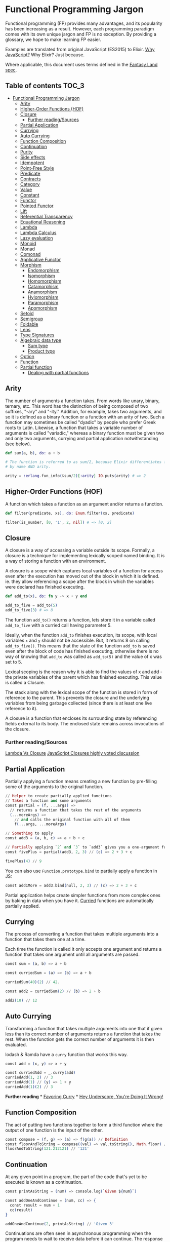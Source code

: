 * Functional Programming Jargon
:PROPERTIES:
:CUSTOM_ID: functional-programming-jargon
:END:

Functional programming (FP) provides many advantages, and its popularity has
been increasing as a result. However, each programming paradigm comes with its
own unique jargon and FP is no exception. By providing a glossary, we hope to
make learning FP easier.

Examples are translated from original JavaScript (ES2015) to Elixir. [[https://github.com/hemanth/functional-programming-jargon/wiki/Why-JavaScript%3F][Why
JavaScript?]] Why Elixir? Just because.

Where applicable, this document uses terms defined in the [[https://github.com/fantasyland/fantasy-land][Fantasy Land spec]].

** Table of contents :TOC_3:
- [[#functional-programming-jargon][Functional Programming Jargon]]
  - [[#arity][Arity]]
  - [[#higher-order-functions-hof][Higher-Order Functions (HOF)]]
  - [[#closure][Closure]]
    - [[#further-readingsources][Further reading/Sources]]
  - [[#partial-application][Partial Application]]
  - [[#currying][Currying]]
  - [[#auto-currying][Auto Currying]]
  - [[#function-composition][Function Composition]]
  - [[#continuation][Continuation]]
  - [[#purity][Purity]]
  - [[#side-effects][Side effects]]
  - [[#idempotent][Idempotent]]
  - [[#point-free-style][Point-Free Style]]
  - [[#predicate][Predicate]]
  - [[#contracts][Contracts]]
  - [[#category][Category]]
  - [[#value][Value]]
  - [[#constant][Constant]]
  - [[#functor][Functor]]
  - [[#pointed-functor][Pointed Functor]]
  - [[#lift][Lift]]
  - [[#referential-transparency][Referential Transparency]]
  - [[#equational-reasoning][Equational Reasoning]]
  - [[#lambda][Lambda]]
  - [[#lambda-calculus][Lambda Calculus]]
  - [[#lazy-evaluation][Lazy evaluation]]
  - [[#monoid][Monoid]]
  - [[#monad][Monad]]
  - [[#comonad][Comonad]]
  - [[#applicative-functor][Applicative Functor]]
  - [[#morphism][Morphism]]
    - [[#endomorphism][Endomorphism]]
    - [[#isomorphism][Isomorphism]]
    - [[#homomorphism][Homomorphism]]
    - [[#catamorphism][Catamorphism]]
    - [[#anamorphism][Anamorphism]]
    - [[#hylomorphism][Hylomorphism]]
    - [[#paramorphism][Paramorphism]]
    - [[#apomorphism][Apomorphism]]
  - [[#setoid][Setoid]]
  - [[#semigroup][Semigroup]]
  - [[#foldable][Foldable]]
  - [[#lens][Lens]]
  - [[#type-signatures][Type Signatures]]
  - [[#algebraic-data-type][Algebraic data type]]
    - [[#sum-type][Sum type]]
    - [[#product-type][Product type]]
  - [[#option][Option]]
  - [[#function][Function]]
  - [[#partial-function][Partial function]]
    - [[#dealing-with-partial-functions][Dealing with partial functions]]

** Arity
:PROPERTIES:
:CUSTOM_ID: arity
:END:

The number of arguments a function takes. From words like unary, binary,
ternary, etc. This word has the distinction of being composed of two suffixes,
"-ary" and "-ity." Addition, for example, takes two arguments, and so it is
defined as a binary function or a function with an arity of two. Such a
function may sometimes be called "dyadic" by people who prefer Greek roots to
Latin. Likewise, a function that takes a variable number of arguments is called
"variadic," whereas a binary function must be given two and only two arguments,
currying and partial application notwithstanding (see below).

#+BEGIN_SRC elixir
def sum(a, b), do: a + b

# The function is referred to as sum/2, because Elixir differentiates functions
# by name AND arity.

arity = :erlang.fun_info(&sum/2)[:arity] IO.puts(arity) # => 2
#+END_SRC

** Higher-Order Functions (HOF)
:PROPERTIES:
:CUSTOM_ID: higher-order-functions-hof
:END:

A function which takes a function as an argument and/or returns a function.

#+BEGIN_SRC elixir
def filter(predicate, xs), do: Enum.filter(xs, predicate)

filter(is_number, [0, '1', 2, nil]) # => [0, 2]
#+END_SRC

** Closure
:PROPERTIES:
:CUSTOM_ID: closure
:END:

A closure is a way of accessing a variable outside its scope. Formally, a
closure is a technique for implementing lexically scoped named binding. It is a
way of storing a function with an environment.

A closure is a scope which captures local variables of a function for access
even after the execution has moved out of the block in which it is defined. ie.
they allow referencing a scope after the block in which the variables were
declared has finished executing.

#+BEGIN_SRC elixir
def add_to(x), do: fn y -> x + y end

add_to_five = add_to(5)
add_to_five(3) # => 8
#+END_SRC

The function =add_to()= returns a function, lets store it in a variable called
=add_to_five= with a curried call having parameter 5.

Ideally, when the function =add_to= finishes execution, its scope, with local
variables =x= and =y= should not be accessible. But, it returns 8 on calling
=add_to_five()=. This means that the state of the function =add_to= is saved
even after the block of code has finished executing, otherwise there is no way
of knowing that =add_to= was called as =add_to(5)= and the value of x was set
to 5.

Lexical scoping is the reason why it is able to find the values of x and add -
the private variables of the parent which has finished executing. This value is
called a Closure.

The stack along with the lexical scope of the function is stored in form of
reference to the parent. This prevents the closure and the underlying variables
from being garbage collected (since there is at least one live reference to it).

A closure is a function that encloses its surrounding state by
referencing fields external to its body. The enclosed state remains
across invocations of the closure.

*** Further reading/Sources
[[http://stackoverflow.com/questions/220658/what-is-the-difference-between-a-closure-and-a-lambda][Lambda Vs Closure]]
[[http://stackoverflow.com/questions/111102/how-do-javascript-closures-work][JavaScript Closures highly voted discussion]]

** Partial Application
:PROPERTIES:
:CUSTOM_ID: partial-application
:END:

Partially applying a function means creating a new function by
pre-filling some of the arguments to the original function.

#+BEGIN_SRC elixir
    // Helper to create partially applied functions
    // Takes a function and some arguments
    const partial = (f, ...args) =>
      // returns a function that takes the rest of the arguments
      (...moreArgs) =>
        // and calls the original function with all of them
        f(...args, ...moreArgs)

    // Something to apply
    const add3 = (a, b, c) => a + b + c

    // Partially applying `2` and `3` to `add3` gives you a one-argument function
    const fivePlus = partial(add3, 2, 3) // (c) => 2 + 3 + c

    fivePlus(4) // 9
#+END_SRC

You can also use =Function.prototype.bind= to partially apply a function
in JS:

#+BEGIN_SRC elixir
    const add1More = add3.bind(null, 2, 3) // (c) => 2 + 3 + c
#+END_SRC

Partial application helps create simpler functions from more complex
ones by baking in data when you have it. [[#currying][Curried]]
functions are automatically partially applied.

** Currying
:PROPERTIES:
:CUSTOM_ID: currying
:END:

The process of converting a function that takes multiple arguments into
a function that takes them one at a time.

Each time the function is called it only accepts one argument and
returns a function that takes one argument until all arguments are
passed.

#+BEGIN_SRC elixir
    const sum = (a, b) => a + b

    const curriedSum = (a) => (b) => a + b

    curriedSum(40)(2) // 42.

    const add2 = curriedSum(2) // (b) => 2 + b

    add2(10) // 12
#+END_SRC

** Auto Currying
:PROPERTIES:
:CUSTOM_ID: auto-currying
:END:

Transforming a function that takes multiple arguments into one that if
given less than its correct number of arguments returns a function that
takes the rest. When the function gets the correct number of arguments
it is then evaluated.

lodash & Ramda have a =curry= function that works this way.

#+BEGIN_SRC elixir
    const add = (x, y) => x + y

    const curriedAdd = _.curry(add)
    curriedAdd(1, 2) // 3
    curriedAdd(1) // (y) => 1 + y
    curriedAdd(1)(2) // 3
#+END_SRC

*Further reading* * [[http://fr.umio.us/favoring-curry/][Favoring
Curry]] * [[https://www.youtube.com/watch?v=m3svKOdZijA][Hey Underscore,
You're Doing It Wrong!]]

** Function Composition
:PROPERTIES:
:CUSTOM_ID: function-composition
:END:

The act of putting two functions together to form a third function where
the output of one function is the input of the other.

#+BEGIN_SRC elixir
    const compose = (f, g) => (a) => f(g(a)) // Definition
    const floorAndToString = compose((val) => val.toString(), Math.floor) // Usage
    floorAndToString(121.212121) // '121'
#+END_SRC

** Continuation
:PROPERTIES:
:CUSTOM_ID: continuation
:END:

At any given point in a program, the part of the code that's yet to be
executed is known as a continuation.

#+BEGIN_SRC elixir
    const printAsString = (num) => console.log(`Given ${num}`)

    const addOneAndContinue = (num, cc) => {
      const result = num + 1
      cc(result)
    }

    addOneAndContinue(2, printAsString) // 'Given 3'
#+END_SRC

Continuations are often seen in asynchronous programming when the
program needs to wait to receive data before it can continue. The
response is often passed off to the rest of the program, which is the
continuation, once it's been received.

#+BEGIN_SRC elixir
    const continueProgramWith = (data) => {
      // Continues program with data
    }

    readFileAsync('path/to/file', (err, response) => {
      if (err) {
        // handle error
        return
      }
      continueProgramWith(response)
    })
#+END_SRC

** Purity
:PROPERTIES:
:CUSTOM_ID: purity
:END:

A function is pure if the return value is only determined by its input
values, and does not produce side effects.

#+BEGIN_SRC elixir
    const greet = (name) => `Hi, ${name}`

    greet('Brianne') // 'Hi, Brianne'
#+END_SRC

As opposed to each of the following:

#+BEGIN_SRC elixir
    window.name = 'Brianne'

    const greet = () => `Hi, ${window.name}`

    greet() // "Hi, Brianne"
#+END_SRC

The above example's output is based on data stored outside of the
function...

#+BEGIN_SRC elixir
    let greeting

    const greet = (name) => {
      greeting = `Hi, ${name}`
    }

    greet('Brianne')
    greeting // "Hi, Brianne"
#+END_SRC

... and this one modifies state outside of the function.

** Side effects
:PROPERTIES:
:CUSTOM_ID: side-effects
:END:

A function or expression is said to have a side effect if apart from
returning a value, it interacts with (reads from or writes to) external
mutable state.

#+BEGIN_SRC elixir
    const differentEveryTime = new Date()
#+END_SRC

#+BEGIN_SRC elixir
    console.log('IO is a side effect!')
#+END_SRC

** Idempotent
:PROPERTIES:
:CUSTOM_ID: idempotent
:END:

A function is idempotent if reapplying it to its result does not produce
a different result.

#+BEGIN_SRC elixir
    f(f(x)) ≍ f(x)
#+END_SRC

#+BEGIN_SRC elixir
    Math.abs(Math.abs(10))
#+END_SRC

#+BEGIN_SRC elixir
    sort(sort(sort([2, 1])))
#+END_SRC

** Point-Free Style
:PROPERTIES:
:CUSTOM_ID: point-free-style
:END:

Writing functions where the definition does not explicitly identify the
arguments used. This style usually requires [[#currying][currying]] or
other [[#higher-order-functions-hof][Higher-Order functions]]. A.K.A
Tacit programming.

#+BEGIN_SRC elixir
    // Given
    const map = (fn) => (list) => list.map(fn)
    const add = (a) => (b) => a + b

    // Then

    // Not points-free - `numbers` is an explicit argument
    const incrementAll = (numbers) => map(add(1))(numbers)

    // Points-free - The list is an implicit argument
    const incrementAll2 = map(add(1))
#+END_SRC

=incrementAll= identifies and uses the parameter =numbers=, so it is not
points-free. =incrementAll2= is written just by combining functions and
values, making no mention of its arguments. It *is* points-free.

Points-free function definitions look just like normal assignments
without =function= or ==>=.

** Predicate
:PROPERTIES:
:CUSTOM_ID: predicate
:END:

A predicate is a function that returns true or false for a given value.
A common use of a predicate is as the callback for array filter.

#+BEGIN_SRC elixir
    const predicate = (a) => a > 2

    ;[1, 2, 3, 4].filter(predicate) // [3, 4]
#+END_SRC

** Contracts
:PROPERTIES:
:CUSTOM_ID: contracts
:END:

A contract specifies the obligations and guarantees of the behavior from
a function or expression at runtime. This acts as a set of rules that
are expected from the input and output of a function or expression, and
errors are generally reported whenever a contract is violated.

#+BEGIN_SRC elixir
    // Define our contract : int -> boolean
    const contract = (input) => {
      if (typeof input === 'number') return true
      throw new Error('Contract violated: expected int -> boolean')
    }

    const addOne = (num) => contract(num) && num + 1

    addOne(2) // 3
    addOne('some string') // Contract violated: expected int -> boolean
#+END_SRC

** Category
:PROPERTIES:
:CUSTOM_ID: category
:END:

A category in category theory is a collection of objects and morphisms
between them. In programming, typically types act as the objects and
functions as morphisms.

To be a valid category 3 rules must be met:

1. There must be an identity morphism that maps an object to itself.
   Where =a= is an object in some category, there must be a function
   from =a -> a=.
2. Morphisms must compose. Where =a=, =b=, and =c= are objects in some
   category, and =f= is a morphism from =a -> b=, and =g= is a morphism
   from =b -> c=; =g(f(x))= must be equivalent to =(g • f)(x)=.
3. Composition must be associative =f • (g • h)= is the same as
   =(f • g) • h=

Since these rules govern composition at very abstract level, category
theory is great at uncovering new ways of composing things.

*Further reading*

- [[https://bartoszmilewski.com/2014/10/28/category-theory-for-programmers-the-preface/][Category
  Theory for Programmers]]

** Value
:PROPERTIES:
:CUSTOM_ID: value
:END:

Anything that can be assigned to a variable.

#+BEGIN_SRC elixir
    5
    Object.freeze({name: 'John', age: 30}) // The `freeze` function enforces immutability.
    ;(a) => a
    ;[1]
    undefined
#+END_SRC

** Constant
:PROPERTIES:
:CUSTOM_ID: constant
:END:

A variable that cannot be reassigned once defined.

#+BEGIN_SRC elixir
    const five = 5
    const john = Object.freeze({name: 'John', age: 30})
#+END_SRC

Constants are [[#referential-transparency][referentially transparent]].
That is, they can be replaced with the values that they represent
without affecting the result.

With the above two constants the following expression will always return
=true=.

#+BEGIN_SRC elixir
    john.age + five === ({name: 'John', age: 30}).age + (5)
#+END_SRC

** Functor
:PROPERTIES:
:CUSTOM_ID: functor
:END:

An object that implements a =map= function which, while running over
each value in the object to produce a new object, adheres to two rules:

*Preserves identity*

#+BEGIN_SRC elixir
    object.map(x => x) ≍ object
#+END_SRC

*Composable*

#+BEGIN_SRC elixir
    object.map(compose(f, g)) ≍ object.map(g).map(f)
#+END_SRC

(=f=, =g= are arbitrary functions)

A common functor in JavaScript is =Array= since it abides to the two
functor rules:

#+BEGIN_SRC elixir
    ;[1, 2, 3].map(x => x) // = [1, 2, 3]
#+END_SRC

and

#+BEGIN_SRC elixir
    const f = x => x + 1
    const g = x => x * 2

    ;[1, 2, 3].map(x => f(g(x))) // = [3, 5, 7]
    ;[1, 2, 3].map(g).map(f)     // = [3, 5, 7]
#+END_SRC

** Pointed Functor
:PROPERTIES:
:CUSTOM_ID: pointed-functor
:END:

An object with an =of= function that puts /any/ single value into it.

ES2015 adds =Array.of= making arrays a pointed functor.

#+BEGIN_SRC elixir
    Array.of(1) // [1]
#+END_SRC

** Lift
:PROPERTIES:
:CUSTOM_ID: lift
:END:

Lifting is when you take a value and put it into an object like a
[[#pointed-functor][functor]]. If you lift a function into an
[[#applicative-functor][Applicative Functor]] then you can make it work
on values that are also in that functor.

Some implementations have a function called =lift=, or =liftA2= to make
it easier to run functions on functors.

#+BEGIN_SRC elixir
    const liftA2 = (f) => (a, b) => a.map(f).ap(b) // note it's `ap` and not `map`.

    const mult = a => b => a * b

    const liftedMult = liftA2(mult) // this function now works on functors like array

    liftedMult([1, 2], [3]) // [3, 6]
    liftA2(a => b => a + b)([1, 2], [3, 4]) // [4, 5, 5, 6]
#+END_SRC

Lifting a one-argument function and applying it does the same thing as
=map=.

#+BEGIN_SRC elixir
    const increment = (x) => x + 1

    lift(increment)([2]) // [3]
    ;[2].map(increment) // [3]
#+END_SRC

** Referential Transparency
:PROPERTIES:
:CUSTOM_ID: referential-transparency
:END:

An expression that can be replaced with its value without changing the
behavior of the program is said to be referentially transparent.

Say we have function greet:

#+BEGIN_SRC elixir
    const greet = () => 'Hello World!'
#+END_SRC

Any invocation of =greet()= can be replaced with =Hello World!= hence
greet is referentially transparent.

** Equational Reasoning
:PROPERTIES:
:CUSTOM_ID: equational-reasoning
:END:

When an application is composed of expressions and devoid of side
effects, truths about the system can be derived from the parts.

** Lambda
:PROPERTIES:
:CUSTOM_ID: lambda
:END:

An anonymous function that can be treated like a value.

#+BEGIN_SRC elixir
    ;(function (a) {
      return a + 1
    })

    ;(a) => a + 1
#+END_SRC

Lambdas are often passed as arguments to Higher-Order functions.

#+BEGIN_SRC elixir
    ;[1, 2].map((a) => a + 1) // [2, 3]
#+END_SRC

You can assign a lambda to a variable.

#+BEGIN_SRC elixir
    const add1 = (a) => a + 1
#+END_SRC

** Lambda Calculus
:PROPERTIES:
:CUSTOM_ID: lambda-calculus
:END:

A branch of mathematics that uses functions to create a
[[https://en.wikipedia.org/wiki/Lambda_calculus][universal model of
computation]].

** Lazy evaluation
:PROPERTIES:
:CUSTOM_ID: lazy-evaluation
:END:

Lazy evaluation is a call-by-need evaluation mechanism that delays the
evaluation of an expression until its value is needed. In functional
languages, this allows for structures like infinite lists, which would
not normally be available in an imperative language where the sequencing
of commands is significant.

#+BEGIN_SRC elixir
    const rand = function*() {
      while (1 < 2) {
        yield Math.random()
      }
    }
#+END_SRC

#+BEGIN_SRC elixir
    const randIter = rand()
    randIter.next() // Each execution gives a random value, expression is evaluated on need.
#+END_SRC

** Monoid
:PROPERTIES:
:CUSTOM_ID: monoid
:END:

An object with a function that "combines" that object with another of
the same type.

One simple monoid is the addition of numbers:

#+BEGIN_SRC elixir
    1 + 1 // 2
#+END_SRC

In this case number is the object and =+= is the function.

An "identity" value must also exist that when combined with a value
doesn't change it.

The identity value for addition is =0=.

#+BEGIN_SRC elixir
    1 + 0 // 1
#+END_SRC

It's also required that the grouping of operations will not affect the
result (associativity):

#+BEGIN_SRC elixir
    1 + (2 + 3) === (1 + 2) + 3 // true
#+END_SRC

Array concatenation also forms a monoid:

#+BEGIN_SRC elixir
    ;[1, 2].concat([3, 4]) // [1, 2, 3, 4]
#+END_SRC

The identity value is empty array =[]=

#+BEGIN_SRC elixir
    ;[1, 2].concat([]) // [1, 2]
#+END_SRC

If identity and compose functions are provided, functions themselves
form a monoid:

#+BEGIN_SRC elixir
    const identity = (a) => a
    const compose = (f, g) => (x) => f(g(x))
#+END_SRC

=foo= is any function that takes one argument.

#+BEGIN_SRC elixir
    compose(foo, identity) ≍ compose(identity, foo) ≍ foo
#+END_SRC

** Monad
:PROPERTIES:
:CUSTOM_ID: monad
:END:

A monad is an object with [[#pointed-functor][=of=]] and =chain=
functions. =chain= is like [[#functor][=map=]] except it un-nests the
resulting nested object.

#+BEGIN_SRC elixir
    // Implementation
    Array.prototype.chain = function (f) {
      return this.reduce((acc, it) => acc.concat(f(it)), [])
    }

    // Usage
    Array.of('cat,dog', 'fish,bird').chain((a) => a.split(',')) // ['cat', 'dog', 'fish', 'bird']

    // Contrast to map
    Array.of('cat,dog', 'fish,bird').map((a) => a.split(',')) // [['cat', 'dog'], ['fish', 'bird']]
#+END_SRC

=of= is also known as =return= in other functional languages. =chain= is
also known as =flatmap= and =bind= in other languages.

** Comonad
:PROPERTIES:
:CUSTOM_ID: comonad
:END:

An object that has =extract= and =extend= functions.

#+BEGIN_SRC elixir
    const CoIdentity = (v) => ({
      val: v,
      extract () {
        return this.val
      },
      extend (f) {
        return CoIdentity(f(this))
      }
    })
#+END_SRC

Extract takes a value out of a functor.

#+BEGIN_SRC elixir
    CoIdentity(1).extract() // 1
#+END_SRC

Extend runs a function on the comonad. The function should return the
same type as the comonad.

#+BEGIN_SRC elixir
    CoIdentity(1).extend((co) => co.extract() + 1) // CoIdentity(2)
#+END_SRC

** Applicative Functor
:PROPERTIES:
:CUSTOM_ID: applicative-functor
:END:

An applicative functor is an object with an =ap= function. =ap= applies
a function in the object to a value in another object of the same type.

#+BEGIN_SRC elixir
    // Implementation
    Array.prototype.ap = function (xs) {
      return this.reduce((acc, f) => acc.concat(xs.map(f)), [])
    }

    // Example usage
    ;[(a) => a + 1].ap([1]) // [2]
#+END_SRC

This is useful if you have two objects and you want to apply a binary
function to their contents.

#+BEGIN_SRC elixir
    // Arrays that you want to combine
    const arg1 = [1, 3]
    const arg2 = [4, 5]

    // combining function - must be curried for this to work
    const add = (x) => (y) => x + y

    const partiallyAppliedAdds = [add].ap(arg1) // [(y) => 1 + y, (y) => 3 + y]
#+END_SRC

This gives you an array of functions that you can call =ap= on to get
the result:

#+BEGIN_SRC elixir
    partiallyAppliedAdds.ap(arg2) // [5, 6, 7, 8]
#+END_SRC

** Morphism
:PROPERTIES:
:CUSTOM_ID: morphism
:END:

A transformation function.

*** Endomorphism
:PROPERTIES:
:CUSTOM_ID: endomorphism
:END:

A function where the input type is the same as the output.

#+BEGIN_SRC elixir
    // uppercase :: String -> String
    const uppercase = (str) => str.toUpperCase()

    // decrement :: Number -> Number
    const decrement = (x) => x - 1
#+END_SRC

*** Isomorphism
:PROPERTIES:
:CUSTOM_ID: isomorphism
:END:

A pair of transformations between 2 types of objects that is structural
in nature and no data is lost.

For example, 2D coordinates could be stored as an array =[2,3]= or
object ={x: 2, y: 3}=.

#+BEGIN_SRC elixir
    // Providing functions to convert in both directions makes them isomorphic.
    const pairToCoords = (pair) => ({x: pair[0], y: pair[1]})

    const coordsToPair = (coords) => [coords.x, coords.y]

    coordsToPair(pairToCoords([1, 2])) // [1, 2]

    pairToCoords(coordsToPair({x: 1, y: 2})) // {x: 1, y: 2}
#+END_SRC

*** Homomorphism
:PROPERTIES:
:CUSTOM_ID: homomorphism
:END:

A homomorphism is just a structure preserving map. In fact, a functor is
just a homomorphism between categories as it preserves the original
category's structure under the mapping.

#+BEGIN_SRC elixir
    A.of(f).ap(A.of(x)) == A.of(f(x))

    Either.of(_.toUpper).ap(Either.of("oreos")) == Either.of(_.toUpper("oreos"))
#+END_SRC

*** Catamorphism
:PROPERTIES:
:CUSTOM_ID: catamorphism
:END:

A =reduceRight= function that applies a function against an accumulator
and each value of the array (from right-to-left) to reduce it to a
single value.

#+BEGIN_SRC elixir
    const sum = xs => xs.reduceRight((acc, x) => acc + x, 0)

    sum([1, 2, 3, 4, 5]) // 15
#+END_SRC

*** Anamorphism
:PROPERTIES:
:CUSTOM_ID: anamorphism
:END:

An =unfold= function. An =unfold= is the opposite of =fold= (=reduce=).
It generates a list from a single value.

#+BEGIN_SRC elixir
    const unfold = (f, seed) => {
      function go(f, seed, acc) {
        const res = f(seed);
        return res ? go(f, res[1], acc.concat([res[0]])) : acc;
      }
      return go(f, seed, [])
    }
#+END_SRC

#+BEGIN_SRC elixir
    const countDown = n => unfold((n) => {
      return n <= 0 ? undefined : [n, n - 1]
    }, n)

    countDown(5) // [5, 4, 3, 2, 1]
#+END_SRC

*** Hylomorphism
:PROPERTIES:
:CUSTOM_ID: hylomorphism
:END:

The combination of anamorphism and catamorphism.

*** Paramorphism
:PROPERTIES:
:CUSTOM_ID: paramorphism
:END:

A function just like =reduceRight=. However, there's a difference:

In paramorphism, your reducer's arguments are the current value, the
reduction of all previous values, and the list of values that formed
that reduction.

#+BEGIN_SRC elixir
    // Obviously not safe for lists containing `undefined`,
    // but good enough to make the point.
    const para = (reducer, accumulator, elements) => {
      if (elements.length === 0)
        return accumulator

      const head = elements[0]
      const tail = elements.slice(1)

      return reducer(head, tail, para(reducer, accumulator, tail))
    }

    const suffixes = list => para(
      (x, xs, suffxs) => [xs, ... suffxs],
      [],
      list
    )

    suffixes([1, 2, 3, 4, 5]) // [[2, 3, 4, 5], [3, 4, 5], [4, 5], [5], []]
#+END_SRC

The third parameter in the reducer (in the above example, =[x, ... xs]=)
is kind of like having a history of what got you to your current acc
value.

*** Apomorphism
:PROPERTIES:
:CUSTOM_ID: apomorphism
:END:

it's the opposite of paramorphism, just as anamorphism is the opposite
of catamorphism. Whereas with paramorphism, you combine with access to
the accumulator and what has been accumulated, apomorphism lets you
=unfold= with the potential to return early.

** Setoid
:PROPERTIES:
:CUSTOM_ID: setoid
:END:

An object that has an =equals= function which can be used to compare
other objects of the same type.

Make array a setoid:

#+BEGIN_SRC elixir
    Array.prototype.equals = function (arr) {
      const len = this.length
      if (len !== arr.length) {
        return false
      }
      for (let i = 0; i < len; i++) {
        if (this[i] !== arr[i]) {
          return false
        }
      }
      return true
    }

    ;[1, 2].equals([1, 2]) // true
    ;[1, 2].equals([0]) // false
#+END_SRC

** Semigroup
:PROPERTIES:
:CUSTOM_ID: semigroup
:END:

An object that has a =concat= function that combines it with another
object of the same type.

#+BEGIN_SRC elixir
    ;[1].concat([2]) // [1, 2]
#+END_SRC

** Foldable
:PROPERTIES:
:CUSTOM_ID: foldable
:END:

An object that has a =reduce= function that applies a function against
an accumulator and each element in the array (from left to right) to
reduce it to a single value.

#+BEGIN_SRC elixir
    const sum = (list) => list.reduce((acc, val) => acc + val, 0)
    sum([1, 2, 3]) // 6
#+END_SRC

** Lens
:PROPERTIES:
:CUSTOM_ID: lens
:END:

A lens is a structure (often an object or function) that pairs a getter
and a non-mutating setter for some other data structure.

#+BEGIN_SRC elixir
    // Using [Ramda's lens](http://ramdajs.com/docs/#lens)
    const nameLens = R.lens(
      // getter for name property on an object
      (obj) => obj.name,
      // setter for name property
      (val, obj) => Object.assign({}, obj, {name: val})
    )
#+END_SRC

Having the pair of get and set for a given data structure enables a few
key features.

#+BEGIN_SRC elixir
    const person = {name: 'Gertrude Blanch'}

    // invoke the getter
    R.view(nameLens, person) // 'Gertrude Blanch'

    // invoke the setter
    R.set(nameLens, 'Shafi Goldwasser', person) // {name: 'Shafi Goldwasser'}

    // run a function on the value in the structure
    R.over(nameLens, uppercase, person) // {name: 'GERTRUDE BLANCH'}
#+END_SRC

Lenses are also composable. This allows easy immutable updates to deeply
nested data.

#+BEGIN_SRC elixir
    // This lens focuses on the first item in a non-empty array
    const firstLens = R.lens(
      // get first item in array
      xs => xs[0],
      // non-mutating setter for first item in array
      (val, [__, ...xs]) => [val, ...xs]
    )

    const people = [{name: 'Gertrude Blanch'}, {name: 'Shafi Goldwasser'}]

    // Despite what you may assume, lenses compose left-to-right.
    R.over(compose(firstLens, nameLens), uppercase, people) // [{'name': 'GERTRUDE BLANCH'}, {'name': 'Shafi Goldwasser'}]
#+END_SRC

Other implementations: *
[[https://github.com/calmm-js/partial.lenses][partial.lenses]] - Tasty
syntax sugar and a lot of powerful features *
[[http://www.kovach.me/nanoscope/][nanoscope]] - Fluent-interface

** Type Signatures
:PROPERTIES:
:CUSTOM_ID: type-signatures
:END:

Often functions in JavaScript will include comments that indicate the
types of their arguments and return values.

There's quite a bit of variance across the community but they often
follow the following patterns:

#+BEGIN_SRC elixir
    // functionName :: firstArgType -> secondArgType -> returnType

    // add :: Number -> Number -> Number
    const add = (x) => (y) => x + y

    // increment :: Number -> Number
    const increment = (x) => x + 1
#+END_SRC

If a function accepts another function as an argument it is wrapped in
parentheses.

#+BEGIN_SRC elixir
    // call :: (a -> b) -> a -> b
    const call = (f) => (x) => f(x)
#+END_SRC

The letters =a=, =b=, =c=, =d= are used to signify that the argument can
be of any type. The following version of =map= takes a function that
transforms a value of some type =a= into another type =b=, an array of
values of type =a=, and returns an array of values of type =b=.

#+BEGIN_SRC elixir
    // map :: (a -> b) -> [a] -> [b]
    const map = (f) => (list) => list.map(f)
#+END_SRC

*Further reading* *
[[https://github.com/ramda/ramda/wiki/Type-Signatures][Ramda's type
signatures]] *
[[https://drboolean.gitbooks.io/mostly-adequate-guide/content/ch7.html#whats-your-type][Mostly
Adequate Guide]] * [[http://stackoverflow.com/a/399392/22425][What is
Hindley-Milner?]] on Stack Overflow

** Algebraic data type
:PROPERTIES:
:CUSTOM_ID: algebraic-data-type
:END:

A composite type made from putting other types together. Two common
classes of algebraic types are [[#sum-type][sum]] and
[[#product-type][product]].

*** Sum type
:PROPERTIES:
:CUSTOM_ID: sum-type
:END:

A Sum type is the combination of two types together into another one. It
is called sum because the number of possible values in the result type
is the sum of the input types.

JavaScript doesn't have types like this but we can use =Set=s to
pretend:

#+BEGIN_SRC elixir
    // imagine that rather than sets here we have types that can only have these values
    const bools = new Set([true, false])
    const halfTrue = new Set(['half-true'])

    // The weakLogic type contains the sum of the values from bools and halfTrue
    const weakLogicValues = new Set([...bools, ...halfTrue])
#+END_SRC

Sum types are sometimes called union types, discriminated unions, or
tagged unions.

There's a [[https://github.com/paldepind/union-type][couple]]
[[https://github.com/puffnfresh/daggy][libraries]] in JS which help with
defining and using union types.

Flow includes [[https://flow.org/en/docs/types/unions/][union types]]
and TypeScript has
[[https://www.typescriptlang.org/docs/handbook/enums.html][Enums]] to
serve the same role.

*** Product type
:PROPERTIES:
:CUSTOM_ID: product-type
:END:

A *product* type combines types together in a way you're probably more
familiar with:

#+BEGIN_SRC elixir
    // point :: (Number, Number) -> {x: Number, y: Number}
    const point = (x, y) => ({ x, y })
#+END_SRC

It's called a product because the total possible values of the data
structure is the product of the different values. Many languages have a
tuple type which is the simplest formulation of a product type.

See also [[https://en.wikipedia.org/wiki/Set_theory][Set theory]].

** Option
:PROPERTIES:
:CUSTOM_ID: option
:END:

Option is a [[#sum-type][sum type]] with two cases often called =Some=
and =None=.

Option is useful for composing functions that might not return a value.

#+BEGIN_SRC elixir
    // Naive definition

    const Some = (v) => ({
      val: v,
      map (f) {
        return Some(f(this.val))
      },
      chain (f) {
        return f(this.val)
      }
    })

    const None = () => ({
      map (f) {
        return this
      },
      chain (f) {
        return this
      }
    })

    // maybeProp :: (String, {a}) -> Option a
    const maybeProp = (key, obj) => typeof obj[key] === 'undefined' ? None() : Some(obj[key])
#+END_SRC

Use =chain= to sequence functions that return =Option=s

#+BEGIN_SRC elixir

    // getItem :: Cart -> Option CartItem
    const getItem = (cart) => maybeProp('item', cart)

    // getPrice :: Item -> Option Number
    const getPrice = (item) => maybeProp('price', item)

    // getNestedPrice :: cart -> Option a
    const getNestedPrice = (cart) => getItem(cart).chain(getPrice)

    getNestedPrice({}) // None()
    getNestedPrice({item: {foo: 1}}) // None()
    getNestedPrice({item: {price: 9.99}}) // Some(9.99)
#+END_SRC

=Option= is also known as =Maybe=. =Some= is sometimes called =Just=.
=None= is sometimes called =Nothing=.

** Function
:PROPERTIES:
:CUSTOM_ID: function
:END:

A *function* =f :: A => B= is an expression - often called arrow or
lambda expression - with *exactly one (immutable)* parameter of type =A=
and *exactly one* return value of type =B=. That value depends entirely
on the argument, making functions context-independant, or
[[#referential-transparency][referentially transparent]]. What is
implied here is that a function must not produce any hidden
[[#side-effects][side effects]] - a function is always
[[#purity][pure]], by definition. These properties make functions
pleasant to work with: they are entirely deterministic and therefore
predictable. Functions enable working with code as data, abstracting
over behaviour:

#+BEGIN_SRC elixir
    // times2 :: Number -> Number
    const times2 = n => n * 2

    [1, 2, 3].map(times2) // [2, 4, 6]
#+END_SRC

** Partial function
:PROPERTIES:
:CUSTOM_ID: partial-function
:END:

A partial function is a [[#function][function]] which is not defined for
all arguments - it might return an unexpected result or may never
terminate. Partial functions add cognitive overhead, they are harder to
reason about and can lead to runtime errors. Some examples:

#+BEGIN_SRC elixir
    // example 1: sum of the list
    // sum :: [Number] -> Number
    const sum = arr => arr.reduce((a, b) => a + b)
    sum([1, 2, 3]) // 6
    sum([]) // TypeError: Reduce of empty array with no initial value

    // example 2: get the first item in list
    // first :: [A] -> A
    const first = a => a[0]
    first([42]) // 42
    first([]) // undefined
    //or even worse:
    first([[42]])[0] // 42
    first([])[0] // Uncaught TypeError: Cannot read property '0' of undefined

    // example 3: repeat function N times
    // times :: Number -> (Number -> Number) -> Number
    const times = n => fn => n && (fn(n), times(n - 1)(fn))
    times(3)(console.log)
    // 3
    // 2
    // 1
    times(-1)(console.log)
    // RangeError: Maximum call stack size exceeded
#+END_SRC

*** Dealing with partial functions
:PROPERTIES:
:CUSTOM_ID: dealing-with-partial-functions
:END:

Partial functions are dangerous as they need to be treated with great
caution. You might get an unexpected (wrong) result or run into runtime
errors. Sometimes a partial function might not return at all. Being
aware of and treating all these edge cases accordingly can become very
tedious. Fortunately a partial function can be converted to a regular
(or total) one. We can provide default values or use guards to deal with
inputs for which the (previously) partial function is undefined.
Utilizing the [[#Option][=Option=]] type, we can yield either
=Some(value)= or =None= where we would otherwise have behaved
unexpectedly:

#+BEGIN_SRC elixir
    // example 1: sum of the list
    // we can provide default value so it will always return result
    // sum :: [Number] -> Number
    const sum = arr => arr.reduce((a, b) => a + b, 0)
    sum([1, 2, 3]) // 6
    sum([]) // 0

    // example 2: get the first item in list
    // change result to Option
    // first :: [A] -> Option A
    const first = a => a.length ? Some(a[0]) : None()
    first([42]).map(a => console.log(a)) // 42
    first([]).map(a => console.log(a)) // console.log won't execute at all
    //our previous worst case
    first([[42]]).map(a => console.log(a[0])) // 42
    first([]).map(a => console.log(a[0])) // won't execte, so we won't have error here
    // more of that, you will know by function return type (Option)
    // that you should use `.map` method to access the data and you will never forget
    // to check your input because such check become built-in into the function

    // example 3: repeat function N times
    // we should make function always terminate by changing conditions:
    // times :: Number -> (Number -> Number) -> Number
    const times = n => fn => n > 0 && (fn(n), times(n - 1)(fn))
    times(3)(console.log)
    // 3
    // 2
    // 1
    times(-1)(console.log)
    // won't execute anything
#+END_SRC

Making your partial functions total ones, these kinds of runtime errors
can be prevented. Always returning a value will also make for code that
is both easier to maintain as well as to reason about.

